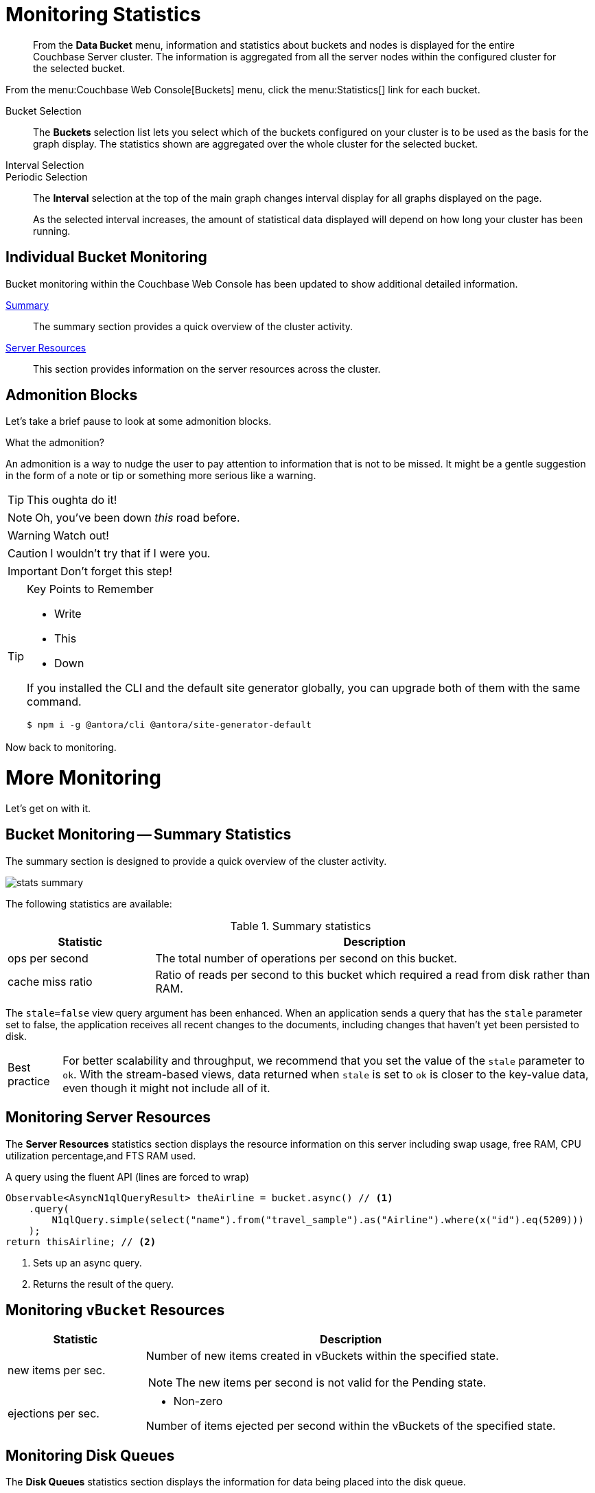 = Monitoring Statistics
:doctype: book

[abstract]
From the *Data Bucket* menu, information and statistics about buckets and nodes is displayed for the entire Couchbase Server cluster.
The information is aggregated from all the server nodes within the configured cluster for the selected bucket.

From the menu:Couchbase Web Console[Buckets] menu, click the menu:Statistics[] link for each bucket.

Bucket Selection::
The [.ui]*Buckets* selection list lets you select which of the buckets configured on your cluster is to be used as the basis for the graph display.
The statistics shown are aggregated over the whole cluster for the selected bucket.

Interval Selection::
Periodic Selection::
+
--
The [.ui]*Interval* selection at the top of the main graph changes interval display for all graphs displayed on the page.

As the selected interval increases, the amount of statistical data displayed will depend on how long your cluster has been running.
--

== Individual Bucket Monitoring

Bucket monitoring within the Couchbase Web Console has been updated to show additional detailed information.

<<summary_stats,Summary>>::
The summary section provides a quick overview of the cluster activity.

<<server_stats,Server Resources>>::
This section provides information on the server resources across the cluster.

== Admonition Blocks

Let's take a brief pause to look at some admonition blocks.

.What the admonition?
****
An admonition is a way to nudge the user to pay attention to information that is not to be missed.
It might be a gentle suggestion in the form of a note or tip or something more serious like a warning.
****

[TIP]
This oughta do it!

[NOTE]
====
Oh, you've been down _this_ road before.
====

[WARNING]
====
Watch out!
====

[CAUTION]
====
I wouldn't try that if I were you.
====

[IMPORTANT]
====
Don't forget this step!
====

.Key Points to Remember
[TIP]
====
* Write
* This
* Down

If you installed the CLI and the default site generator globally, you can upgrade both of them with the same command.

 $ npm i -g @antora/cli @antora/site-generator-default
====

Now back to monitoring.

= More Monitoring

Let's get on with it.

[#summary_stats]
== Bucket Monitoring -- Summary Statistics

The summary section is designed to provide a quick overview of the cluster activity.

image::stats-summary.png[]

The following statistics are available:

.Summary statistics
[cols="1,3"]
|===
| Statistic | Description

| ops per second
| The total number of operations per second on this bucket.

| cache miss ratio
| Ratio of reads per second to this bucket which required a read from disk rather than RAM.

|===

The `stale=false` view query argument has been enhanced.
When an application sends a query that has the `stale` parameter set to false, the application receives all recent changes to the documents, including changes that haven't yet been persisted to disk.

[caption="Best practice"]
TIP: For better scalability and throughput, we recommend that you set the value of the `stale` parameter to `ok`.
With the stream-based views, data returned when `stale` is set to `ok` is closer to the key-value data, even though it might not include all of it.

[#server_stats]
== Monitoring Server Resources

The *Server Resources* statistics section displays the resource information on this server including swap usage, free RAM, CPU utilization percentage,and FTS RAM used.

.A query using the fluent API (lines are forced to wrap)
[source,java]
----
Observable<AsyncN1qlQueryResult> theAirline = bucket.async() // <1>
    .query(
        N1qlQuery.simple(select("name").from("travel_sample").as("Airline").where(x("id").eq(5209)))
    );
return thisAirline; // <2>
----
<1> Sets up an async query.
<2> Returns the result of the query.

[#vbucket_stats]
== Monitoring `vBucket` Resources

[cols="1,3"]
|===
| Statistic | Description

| new items per sec.
a|
Number of new items created in vBuckets within the specified state.

NOTE: The new items per second is not valid for the Pending state.

| ejections per sec.
a|
* Non-zero

Number of items ejected per second within the vBuckets of the specified state.
|===

[#disk_stats]
== Monitoring Disk Queues

The *Disk Queues* statistics section displays the information for data being placed into the disk queue.

[#dcp_stats]
== Monitoring DCP Queues

[#dcp_queues,cols="1,3"]
|===
| Statistic | Description

| DCP connections
| Number of internal replication DCP connections in this bucket.

| DCP senders
| Number of replication senders for this bucket.

| DCP receivers
| Number of replication receivers for this bucket.
|===

[#view_stats]
== Monitoring View Statistics

The *View Stats* show information about individual design documents within the selected bucket.

[#index_stats]
== Monitoring Index Statistics

The INDEX STATS section provides statistics about the GSI Indexes.
Statistics are provided per each individual index.

Select `United States of America` from the menu.

[#memcached_stats]
== Memcached Buckets

For Memcached buckets, Web Console displays a separate group of statistics:

* Situation 1
.. Client 1 queries view with `stale=false`
.. Client 1 waits until server updates the index
.. Client 2 queries view with `stale=false` while re-indexing from Client 1 still in progress
.. Client 2 will wait until existing index process triggered by Client 1 completes.
Client 2 gets updated index.
* Situation 2
.. Client 1 queries view with `stale=false`
.. Client 1 waits until server updates the index
.. Client 2 queries view with `stale=ok` while re-indexing from Client 1 in progress
.. Client 2 will get the existing index
* Situation 3
.. Client 1 queries view with `stale=false`
.. Client 1 waits until server updates the index
.. Client 2 queries view with `stale=update_after`
.. If re-indexing from Client 1 not done, Client 2 gets the existing index.
If re-indexing from Client 1 is done, Client 2 gets this updated index and triggers re-indexing.

Index updates may be stacked if multiple clients request the view be updated before the information is returned (`stale=false`).
For `stale=update_after` queries, there is no stacking, since all updates occur after the query has been accessed.

=== Sequential accesses

. Client 1 queries view with stale=ok
. Client 2 queries view with stale=false
. View gets updated
. Client 1 queries a second time view with stale=ok
. Client 1 gets the updated view version

==== View operations

All views within Couchbase operate as follows:

* Views are updated as the document data is updated in memory.
** Documents that are stored with an expiry are not automatically removed until the background expiry process removes them from the database.
This means that expired documents may still exist within the index.
*** Views are scoped within a design document, with each design document part of a single bucket.
**** View names must be specified using one or more UTF-8 characters.
You cannot have a blank view name.
***** Document IDs that are not UTF-8 encodable are automatically filtered and not included in any view.
The filtered documents are logged so that they can be identified.
***** If you have a long view request, use POST instead of GET.
** Views can only access documents defined within their corresponding bucket.
You cannot access or aggregate data from multiple buckets within a given view.
*** Views are created as part of a design document, and each design document exists within the corresponding named bucket.

=== Automated index updates

If `replicaUpdateMinChanges` is set to 0 (zero), then automatic updates are disabled for replica indexes.
The trigger level can be configured both globally and for individual design documents for all indexes using the REST API.

NOTE: The `ddocs` allow you to set `updateMinChanges` or `replicaUpdateMinChanges` only via options.
The `updateInterval` can only be set for the whole cluster.

To obtain the current view update daemon settings, access a node within the cluster on the administration port using the URL `\http://nodename:8091/settings/viewUpdateDaemon`:

----
GET http://Administrator:Password@nodename:8091/settings/viewUpdateDaemon
----

----
POST http://nodename:8091/settings/viewUpdateDaemon
updateInterval=10000&updateMinChanges=7000
----

[source,json]
----
{
   "_id": "_design/myddoc",
   "views": {
      "view1": {
          "map": "function(doc, meta) { if (doc.value) { emit(doc.value, meta.id);} }"
      }
   },
   "options": {
       "updateMinChanges": 1000,
       "replicaUpdateMinChanges": 20000
   }
}
----

You can set this information when creating and updating design documents through the design document REST API.
To perform this operation using the `curl` tool:

[source,console]
----
$ curl -X POST -v -d 'updateInterval=7000&updateMinChanges=7000' \
    'http://Administrator:Password@192.168.0.72:8091/settings/viewUpdateDaemon'
----

Partial-set development views are not automatically rebuilt.

=== Couchbase Kafka Connector 3.2.3 GA (2018-02-20)

Options are "DISABLED", "ENABLED", and "FORCED".

Issues resolved in this release:

* https://issues.couchbase.com/browse/KAFKAC-89[KAFKAC-89]: [ENHANCEMENT] Enable NOOP for dead connection detection (Patrik Nordebo)
* https://issues.couchbase.com/browse/KAFKAC-82[KAFKAC-82]: [FEATURE] Implement log redaction for Kafka Connector
* https://issues.couchbase.com/browse/KAFKAC-90[KAFKAC-90]: [FEATURE] Source: Add config settings to enable compression

[source,xml]
----
<dependency>
    <groupId>com.couchbase.client</groupId>
    <artifactId>kafka-connect-couchbase</artifactId>
    <version>3.2.3</version>
</dependency>
----

http://packages.couchbase.com/clients/kafka/3.2.3/kafka-connect-couchbase-3.2.3.zip[kafka-connect-couchbase-3.2.3.zip]

== `spec.volumeClaimTemplates.metadata`

This section demonstrates what happens when the section title does not have any natural wrap opportunities.
